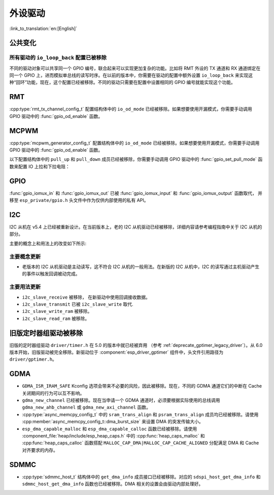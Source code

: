 外设驱动
========

:link_to_translation:`en:[English]`

公共变化
--------

所有驱动的 ``io_loop_back`` 配置已被移除
~~~~~~~~~~~~~~~~~~~~~~~~~~~~~~~~~~~~~~~~~~~~~~

不同的驱动对象可以共享同一个 GPIO 编号，联合起来可以实现更加复杂的功能。比如将 RMT 外设的 TX 通道和 RX 通道绑定在同一个 GPIO 上，进而模拟单总线的读写时序。在以前的版本中，你需要在驱动的配置中额外设置 ``io_loop_back`` 来实现这种“回环”功能，现在，这个配置已经被移除。不同的驱动只需要在配置中设置相同的 GPIO 编号就能实现这个功能。

RMT
---

:cpp:type:`rmt_tx_channel_config_t` 配置结构体中的 ``io_od_mode`` 已经被移除。如果想要使用开漏模式，你需要手动调用 GPIO 驱动中的 :func:`gpio_od_enable` 函数。

MCPWM
-----

:cpp:type:`mcpwm_generator_config_t` 配置结构体中的 ``io_od_mode`` 已经被移除。如果想要使用开漏模式，你需要手动调用 GPIO 驱动中的 :func:`gpio_od_enable` 函数。

以下配置结构体中的 ``pull_up`` 和 ``pull_down`` 成员已经被移除，你需要手动调用 GPIO 驱动中的 :func:`gpio_set_pull_mode` 函数来配置 IO 上拉和下拉电阻：

.. list::

    - :cpp:type:`mcpwm_generator_config_t`
    - :cpp:type:`mcpwm_gpio_fault_config_t`
    - :cpp:type:`mcpwm_gpio_sync_src_config_t`
    - :cpp:type:`mcpwm_capture_channel_config_t`

GPIO
----

:func:`gpio_iomux_in` 和 :func:`gpio_iomux_out` 已被 :func:`gpio_iomux_input` 和 :func:`gpio_iomux_output` 函数取代， 并移至 ``esp_private/gpio.h`` 头文件中作为仅供内部使用的私有 API。

I2C
---

I2C 从机在 v5.4 上已经被重新设计。在当前版本上，老的 I2C 从机驱动已经被移除，详细内容请参考编程指南中关于 I2C 从机的部分。

主要的概念上和用法上的改变如下所示:

主要概念更新
~~~~~~~~~~~~~~~~~~

- 老版本的 I2C 从机驱动是主动读写，这不符合 I2C 从机的一般用法。在新版的 I2C 从机中，I2C 的读写通过主机驱动产生的事件以触发回调被动完成。

主要用法更新
~~~~~~~~~~~~~~~~~~

- ``i2c_slave_receive`` 被移除， 在新驱动中使用回调接收数据。
- ``i2c_slave_transmit`` 已被 ``i2c_slave_write`` 取代.
- ``i2c_slave_write_ram`` 被移除。
- ``i2c_slave_read_ram`` 被移除。

旧版定时器组驱动被移除
----------------------

旧版的定时器组驱动 ``driver/timer.h`` 在 5.0 的版本中就已经被弃用 （参考 :ref:`deprecate_gptimer_legacy_driver`）。从 6.0 版本开始，旧版驱动被完全移除。新驱动位于 :component:`esp_driver_gptimer` 组件中，头文件引用路径为 ``driver/gptimer.h``。

.. only:: SOC_I2S_SUPPORTED

    旧版 I2S 驱动被移除
    ----------------------

    旧版的 I2S 驱动 ``driver/i2s.h`` 在 5.0 的版本中就已经被弃用（请参考 :ref:`deprecate_i2s_legacy_driver`）。从 6.0 版本开始，旧版驱动被完全移除。新驱动位于 :component:`esp_driver_i2s` 组件中，头文件引用路径为 ``driver/i2s_std.h``, ``driver/i2s_pdm.h`` and ``driver/i2s_tdm.h``。

.. only:: SOC_PCNT_SUPPORTED

    旧版 PCNT 驱动被移除
    ----------------------

    旧版的 PCNT 驱动 ``driver/pcnt.h`` 在 5.0 的版本中就已经被弃用 （参考 :ref:`deprecate_pcnt_legacy_driver`）。从 6.0 版本开始，旧版驱动被完全移除。新驱动位于 :component:`esp_driver_pcnt` 组件中，头文件引用路径为 ``driver/pulse_cnt.h``。

GDMA
----

- ``GDMA_ISR_IRAM_SAFE`` Kconfig 选项会带来不必要的风险，因此被移除。现在，不同的 GDMA 通道它们的中断在 Cache 关闭期间的行为可以互不影响。
- ``gdma_new_channel`` 已经被移除。现在当申请一个 GDMA 通道时，必须要根据实际使用的总线调用 ``gdma_new_ahb_channel`` 或 ``gdma_new_axi_channel`` 函数。
- :cpp:type:`async_memcpy_config_t` 中的 ``sram_trans_align`` 和 ``psram_trans_align`` 成员均已经被移除。请使用 :cpp:member:`async_memcpy_config_t::dma_burst_size` 来设置 DMA 的突发传输大小。
- ``esp_dma_capable_malloc`` 和 ``esp_dma_capable_calloc`` 函数已经被移除。请使用 :component_file:`heap/include/esp_heap_caps.h` 中的 :cpp:func:`heap_caps_malloc` 和 :cpp:func:`heap_caps_calloc` 函数搭配 ``MALLOC_CAP_DMA|MALLOC_CAP_CACHE_ALIGNED`` 分配满足 DMA 和 Cache 对齐要求的内存。

SDMMC
-----

- :cpp:type:`sdmmc_host_t` 结构体中的 ``get_dma_info`` 成员接口已经被移除。对应的 ``sdspi_host_get_dma_info`` 和 ``sdmmc_host_get_dma_info`` 函数也已经被移除。DMA 相关的设置会由驱动内部处理好。

.. only:: SOC_DAC_SUPPORTED

    旧版 DAC 驱动被移除
    ----------------------

    旧版的 DAC 驱动 ``driver/dac.h`` 在 5.1 的版本中就已经被弃用（请参考 :ref:`deprecate_dac_legacy_driver`）。从 6.0 版本开始，旧版驱动被完全移除。新驱动位于 :component:`esp_driver_dac` 组件中，头文件引用路径为 ``driver/dac_oneshot.h``， ``driver/dac_continuous.h`` 和 ``driver/dac_cosine.h``。
